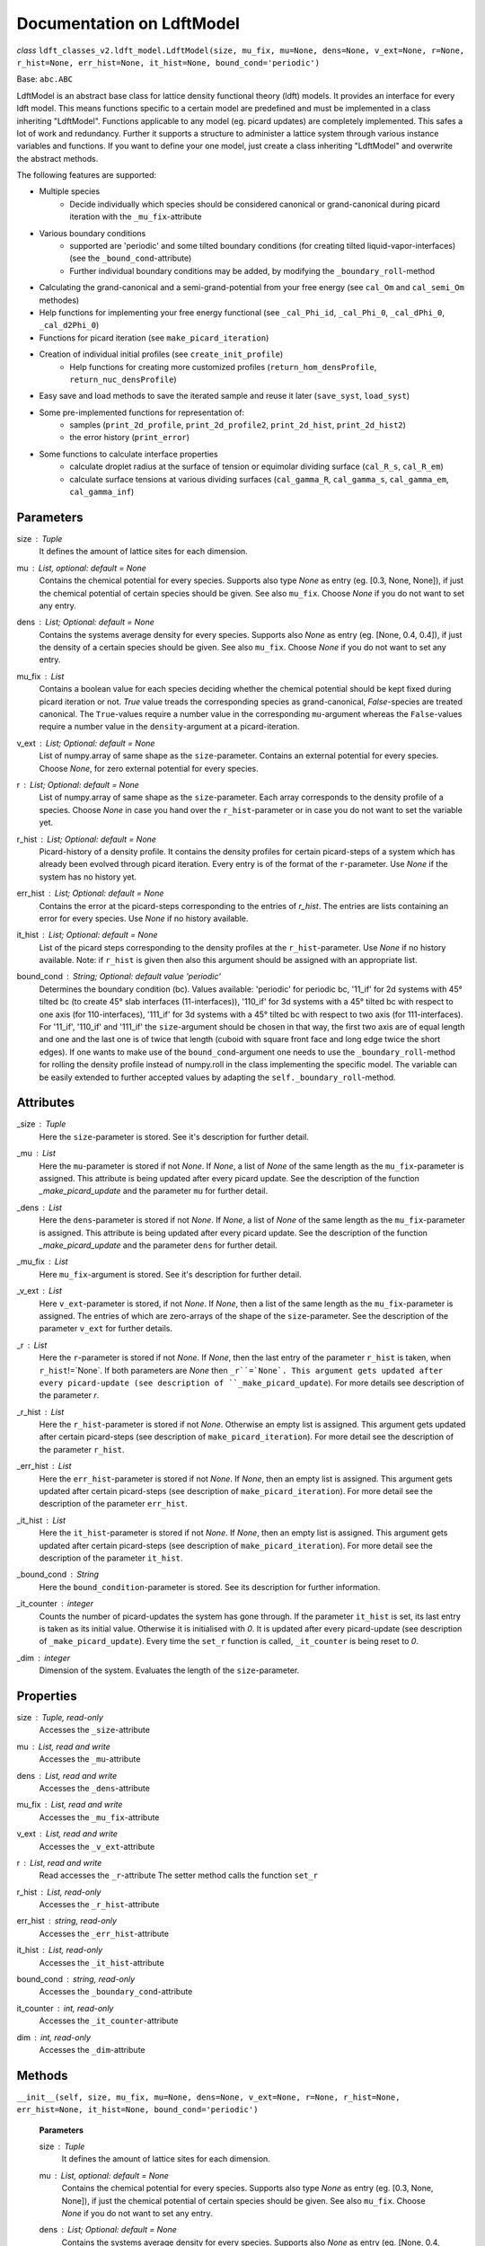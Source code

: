 Documentation on LdftModel
==========================

*class* ``ldft_classes_v2.ldft_model.LdftModel(size, mu_fix, mu=None, dens=None, v_ext=None, r=None, r_hist=None, err_hist=None, it_hist=None, bound_cond='periodic')``

Base: ``abc.ABC``

LdftModel is an abstract base class for lattice density functional
theory (ldft) models. It provides an interface for every ldft model.
This means functions specific to a certain model are predefined and
must be implemented in a class inheriting "LdftModel". Functions
applicable to any model (eg. picard updates) are completely
implemented. This safes a lot of work and redundancy.
Further it supports a structure to administer a lattice system
through various instance variables and functions. If you want to
define your one model, just create a class inheriting "LdftModel"
and overwrite the abstract methods.

The following features are supported:

- Multiple species
    - Decide individually which species should be considered canonical or grand-canonical during picard iteration with the ``_mu_fix``-attribute
- Various boundary conditions
    - supported are 'periodic' and some tilted boundary conditions (for creating tilted liquid-vapor-interfaces) (see the ``_bound_cond``-attribute)
    - Further individual boundary conditions may be added, by modifying the ``_boundary_roll``-method
- Calculating the grand-canonical and a semi-grand-potential from your free energy (see ``cal_Om`` and ``cal_semi_Om`` methodes)
- Help functions for implementing your free energy functional (see ``_cal_Phi_id``, ``_cal_Phi_0``, ``_cal_dPhi_0``, ``_cal_d2Phi_0``)
- Functions for picard iteration (see ``make_picard_iteration``)
- Creation of individual initial profiles (see ``create_init_profile``)
    - Help functions for creating more customized profiles (``return_hom_densProfile``, ``return_nuc_densProfile``)
- Easy save and load methods to save the iterated sample and reuse it later (``save_syst``, ``load_syst``)
- Some pre-implemented functions for representation of:
    - samples (``print_2d_profile``, ``print_2d_profile2``, ``print_2d_hist``, ``print_2d_hist2``)
    - the error history (``print_error``)
- Some functions to calculate interface properties
    - calculate droplet radius at the surface of tension or equimolar dividing surface (``cal_R_s``, ``cal_R_em``)
    - calculate surface tensions at various dividing surfaces (``cal_gamma_R``, ``cal_gamma_s``, ``cal_gamma_em``, ``cal_gamma_inf``)


Parameters
----------
size : `Tuple`
    It defines the amount of lattice sites for each dimension.
mu : `List`, optional: default = `None`
    Contains the chemical potential for every species. Supports also
    type `None` as entry (eg. [0.3, None, None]), if just the
    chemical potential of certain species should be given. See also
    ``mu_fix``. Choose `None` if you do not want to set any entry.
dens : `List`; Optional: default = `None`
    Contains the systems average density for every species. Supports
    also `None` as entry (eg. [None, 0.4, 0.4]), if just the
    density of a certain species should be given. See also
    ``mu_fix``. Choose `None` if you do not want to set any entry.
mu_fix : `List`
    Contains a boolean value for each species deciding whether the
    chemical potential should be kept fixed during picard iteration
    or not. `True` value treads the corresponding species as
    grand-canonical, `False`-species are treated canonical. The
    ``True``-values require a number value in the corresponding
    ``mu``-argument whereas the ``False``-values require a number
    value in the ``density``-argument at a picard-iteration.
v_ext : `List`; Optional: default = `None`
    List of numpy.array of same shape as the ``size``-parameter.
    Contains an external potential for every species. Choose `None`,
    for zero external potential for every species.
r : `List`; Optional: default = `None`
    List of numpy.array of same shape as the ``size``-parameter. Each
    array corresponds to the density profile of a species. Choose
    `None` in case you hand over the ``r_hist``-parameter or in case
    you do not want to set the variable yet.
r_hist : `List`; Optional: default = `None`
    Picard-history of a density profile. It contains the density
    profiles for certain picard-steps of a system which has already
    been evolved through picard iteration. Every entry is of the
    format of the ``r``-parameter. Use `None` if the system has no
    history yet.
err_hist : `List`;  Optional: default = `None`
    Contains the error at the picard-steps corresponding to the
    entries of `r_hist`. The entries are lists containing an error
    for every species. Use `None` if no history available.
it_hist : `List`; Optional: default = `None`
    List of the picard steps corresponding to the density profiles at
    the ``r_hist``-parameter. Use `None` if no history available.
    Note: if ``r_hist`` is given then also this argument should be
    assigned with an appropriate list.
bound_cond : `String`; Optional: default value 'periodic'
    Determines the boundary condition (bc). Values available:
    'periodic' for periodic bc, '11_if' for 2d systems with 45°
    tilted bc (to create 45° slab interfaces (11-interfaces)),
    '110_if' for 3d systems with a 45° tilted bc with respect to one
    axis (for 110-interfaces), '111_if' for 3d systems with a 45°
    tilted bc with respect to two axis (for 111-interfaces). For
    '11_if', '110_if' and '111_if' the ``size``-argument should be
    chosen in that way, the first two axis are of equal length and
    one and the last one is of twice that length (cuboid with square
    front face and long edge twice the short edges). If one wants to
    make use of the ``bound_cond``-argument one needs to use the
    ``_boundary_roll``-method for rolling the density profile
    instead of numpy.roll in the class implementing the specific
    model. The variable can be easily extended to further accepted
    values by adapting the ``self._boundary_roll``-method.
    
Attributes
----------
_size : `Tuple`
    Here the ``size``-parameter is stored. See it's description for
    further detail.

_mu :  `List`
    Here the ``mu``-parameter is stored if not `None`. If `None`, a
    list of `None` of the same length as the ``mu_fix``-parameter is
    assigned. This attribute is being updated after every picard update.
    See the description of the function `_make_picard_update` and the
    parameter ``mu`` for further detail.

_dens : `List`
    Here the ``dens``-parameter is stored if not `None`. If `None`, a
    list of `None` of the same length as the ``mu_fix``-parameter is
    assigned. This attribute is being updated after every picard update.
    See the description of the function `_make_picard_update` and the
    parameter ``dens`` for further detail.

_mu_fix : `List`
    Here ``mu_fix``-argument is stored. See it's description for
    further detail.

_v_ext : `List`
    Here ``v_ext``-parameter is stored, if not `None`. If `None`,
    then a list of the same length as the ``mu_fix``-parameter is
    assigned. The entries of which are zero-arrays of the shape of the
    ``size``-parameter. See the description of the parameter ``v_ext``
    for further details.

_r : `List`
    Here the ``r``-parameter is stored if not `None`. If `None`, then
    the last entry of the parameter ``r_hist`` is taken, when
    ``r_hist``!=`None`. If both parameters are `None` then
    ``_r``=`None`. This argument gets updated after every picard-update
    (see description of ``_make_picard_update``). For more details see
    description of the parameter `r`.

_r_hist : `List`
    Here the ``r_hist``-parameter is stored if not `None`. Otherwise
    an empty list is assigned. This argument gets updated after certain
    picard-steps (see description of ``make_picard_iteration``). For
    more detail see the description of the parameter ``r_hist``.

_err_hist : `List`
    Here the ``err_hist``-parameter is stored if not `None`. If
    `None`, then an empty list is assigned. This argument gets updated
    after certain picard-steps (see description of
    ``make_picard_iteration``). For more detail see the description of
    the parameter ``err_hist``.

_it_hist : `List`
    Here the ``it_hist``-parameter is stored if not `None`. If
    `None`, then an empty list is assigned. This argument gets updated
    after certain picard-steps (see description of
    ``make_picard_iteration``). For more detail see the description of
    the parameter ``it_hist``.

_bound_cond : `String`
    Here the ``bound_condition``-parameter is stored. See its
    description for further information.

_it_counter : `integer`
    Counts the number of picard-updates the system has gone through.
    If the parameter ``it_hist`` is set, its last entry is taken as its
    initial value. Otherwise it is initialised with `0`.  It is updated
    after every picard-update (see description of
    ``_make_picard_update``). Every time the ``set_r`` function is
    called, ``_it_counter`` is being reset to `0`.

_dim : `integer`
    Dimension of the system. Evaluates the length of the
    ``size``-parameter.

Properties
----------

size : `Tuple`, read-only
    Accesses the ``_size``-attribute 

mu : `List`, read and write
    Accesses the ``_mu``-attribute

dens : `List`, read and write
    Accesses the ``_dens``-attribute

mu_fix : `List`, read and write
    Accesses the ``_mu_fix``-attribute

v_ext : `List`, read and write
    Accesses the ``_v_ext``-attribute

r : `List`, read and write
    Read accesses the ``_r``-attribute
    The setter method calls the function ``set_r``

r_hist : `List`, read-only
    Accesses the ``_r_hist``-attribute 

err_hist : `string`, read-only
    Accesses the ``_err_hist``-attribute

it_hist : `List`, read-only
    Accesses the ``_it_hist``-attribute

bound_cond : `string`, read-only
    Accesses the ``_boundary_cond``-attribute

it_counter : `int`, read-only
    Accesses the ``_it_counter``-attribute

dim : `int`, read-only
    Accesses the ``_dim``-attribute

Methods
--------

``__init__(self, size, mu_fix, mu=None, dens=None, v_ext=None, r=None, r_hist=None, err_hist=None, it_hist=None, bound_cond='periodic')``

    **Parameters**

    size : `Tuple`
        It defines the amount of lattice sites for each dimension.
    mu : `List`, optional: default = `None`
        Contains the chemical potential for every species. Supports also
        type `None` as entry (eg. [0.3, None, None]), if just the
        chemical potential of certain species should be given. See also
        ``mu_fix``. Choose `None` if you do not want to set any entry.
    dens : `List`; Optional: default = `None`
        Contains the systems average density for every species. Supports
        also `None` as entry (eg. [None, 0.4, 0.4]), if just the
        density of a certain species should be given. See also
        ``mu_fix``. Choose `None` if you do not want to set any entry.
    mu_fix : `List`
        Contains a boolean value for each species deciding whether the
        chemical potential should be kept fixed during picard iteration
        or not. `True` value treads the corresponding species as
        grand-canonical, `False`-species are treated canonical. The
        ``True``-values require a number value in the corresponding
        ``mu``-argument whereas the ``False``-values require a number
        value in the ``density``-argument at a picard-iteration.
    v_ext : `List`; Optional: default = `None`
        List of numpy.array of same shape as the ``size``-parameter.
        Contains an external potential for every species. Choose `None`,
        for zero external potential for every species.
    r : `List`; Optional: default = `None`
        List of numpy.array of same shape as the ``size``-parameter. Each
        array corresponds to the density profile of a species. Choose
        `None` in case you hand over the ``r_hist``-parameter or in case
        you do not want to set the variable yet.
    r_hist : `List`; Optional: default = `None`
        Picard-history of a density profile. It contains the density
        profiles for certain picard-steps of a system which has already
        been evolved through picard iteration. Every entry is of the
        format of the ``r``-parameter. Use `None` if the system has no
        history yet.
    err_hist : `List`;  Optional: default = `None`
        Contains the error at the picard-steps corresponding to the
        entries of `r_hist`. The entries are lists containing an error
        for every species. Use `None` if no history available.
    it_hist : `List`; Optional: default = `None`
        List of the picard steps corresponding to the density profiles at
        the ``r_hist``-parameter. Use `None` if no history available.
        Note: if ``r_hist`` is given then also this argument should be
        assigned with an appropriate list.
    bound_cond : `String`; Optional: default value 'periodic'
        Determines the boundary condition (bc). Values available:
        'periodic' for periodic bc, '11_if' for 2d systems with 45°
        tilted bc (to create 45° slab interfaces (11-interfaces)),
        '110_if' for 3d systems with a 45° tilted bc with respect to one
        axis (for 110-interfaces), '111_if' for 3d systems with a 45°
        tilted bc with respect to two axis (for 111-interfaces). For
        '11_if', '110_if' and '111_if' the ``size``-argument should be
        chosen in that way, the first two axis are of equal length and
        one and the last one is of twice that length (cuboid with square
        front face and long edge twice the short edges). If one wants to
        make use of the ``bound_cond``-argument one needs to use the
        ``_boundary_roll``-method for rolling the density profile
        instead of numpy.roll in the class implementing the specific
        model. The variable can be easily extended to further accepted
        values by adapting the ``self._boundary_roll``-method.

----

``__str__(self)``


Methods for external use
^^^^^^^^^^^^^^^^^^^^^^^^
Those methodes are public and may be called by the user of this class.

Abstract methods
''''''''''''''''
These methodes need to be implemented by classes which inherit from this class.

*abstractmethod* ``cal_F(self)``

    Calculates the free energy of the models curent density
    profile (meaning every species treated canonical, as if
    ``_mu_fix`` is ``False`` for every species)

    **Returns**

    The free energy : `Float`

----

*abstractmethod* ``cal_mu_ex(self)``

    Calculates the excess chemical potential of the models current
    density profile

    **Returns**

    The excess chemical potential : `List`

----

*abstractmethod* ``_cal_p(self, dens)``

    Calculates the pressure for a bulk system with given densities
    for each species. The other parameters (temperature, attraction
    strength, etc.) are taken from the current instance ``self``.

    **Parameters**

    dens : `List`
        The density for each species.

    **Returns**

    The pressure : `Float`

----

*abstractmethod* ``_cal_coex_dens(self)``

    Calculates the coexisting densities of bulk system for each
    species under the parameters of the current instance ``self``.

    **Returns**

    Coexisting densities : `List` of `Tuple`
        The coexisting densities arranged in a List of Tuples. Each
        species corresponds to a Tuple of the form:
        (vapour_dens, liquid_dens)









``cal_Om(self)``
''''''''''''''''
Calculates the grand potential of the models curent density
profile (meaning every species treated grand canonicaly, as if
``_mu_fix`` is ``True`` for every species).

**Returns**

The grand potential : `Float`

``cal_semi_Om(self)``
'''''''''''''''''''''
Calculates the semi grand potential of the models current
density profile (meaning every species with ``_mu_fix==True``
is treated grand canonically and every other canonical).

**Returns**

The semi-grand potential : `Float`




*classmethod* ``_tilted_roll_3d(cls, array, steps, roll_axis, shift, shift_axis)``
''''''''''''''''''''''''''''''''''''''''''''''''''''''''''''''''''''''''''''''''''
Rolls a 3d numpy array in the manner of numpy.roll in
direction of ``roll_axis``, but with different boundary
conditions. The padding happens after the opposite surface, but
shifted. The shift corresponds to another rolling in direction of
a ``shift_axis`` unequal the ``shift_axis``.

**Parameters**

array : `numpy.array`
    A 3d array which should be rolled.
steps : `int`
    Number of steps of the rolling. Negative numbers for rolling
    in negative direction.
roll_axis : `int`
    Axis in which direction should be rolled. Possible values:
    1, 2 and 3.
shift : `int`
    Shift of the padding area with respect to the opposite
    surface of the array.
shift_axis : `int`
    Axis in which the shift should be done. Possible values: 1,
    2 and 3 but not the same value as in ``roll_axis``.

**returns**

Rolled array : `numpy.array`

*classmethod* ``_tilted_roll(cls, array, steps, roll_axis, shift, shift_axis)``
'''''''''''''''''''''''''''''''''''''''''''''''''''''''''''''''''''''''''''''''
See the description of ``_tilted_roll_3d``. This function
makes the same but independent of the dimension of the array
which should be rolled.

**Parameters**

array : `numpy.array`
    A 2d or 3d array which should be rolled.
steps : `int`
    Number of steps of rolling. Negative numbers for rolling in
    negative direction.
roll_axis : `int`
    Axis in which direction should be rolled.
shift : `int`
    Shift of the padding area with respect to the opposite
    surface.
shift_axis : `int`
    Axis in which the shift should be done.

**Returns**

The rolled array : `numpy.array`

``_boundary_roll(self, r, steps, axis=0)``
''''''''''''''''''''''''''''''''''''''''''
Performs the rolling of a density profile under consideration
of the boundary condition in the class variable ``_bound_cond``.
If the boundary condition is not 'periodic', then the function
``_tilted_roll`` is applied in an appropriate way to satisfy the
given boundary condition while rolling.

**Parameters**

r : `numpy.array`
    The density profile which should be rolled.
steps : `int`
    Number of steps of rolling. Negative numbers for rolling in
    negative direction.
axis : `int`
    Axis in which direction should be rolled.

**Returns**

The rolled array : `numpy.array`


``_cal_Phi_id(self)``
'''''''''''''''''''''
Calculates the ideal gas part of the free energy density.

**Returns**

Result : `numpy.ndarray`

*Staticmethod* ``_cal_Phi_0(x)``
''''''''''''''''''''''''''''''''
Calculates the free energy density of a 0d-cavity depending
on the packing fraction.

**Parameters**

x : `float`
    The packing fraction at which the 0d-cavity is evaluated

**Returns**

Result : `float`
    The free energy density (Result is multiplied with the
    inverse temperature to make its dimension 1).

*staticmethod* ``_cal_dPhi_0(x)``
'''''''''''''''''''''''''''''''''''''
Calculates the derivative of the free energy density of a
0d-cavity with respect of the packing fraction.

**Parameters**

x : `float`
    The packing fraction

**Returns**

Result : `float`
    Derivative of the free energy density (Result is multiplied
    with the inverse temperature to make its dimension 1).

*staticmethod* ``_cal_d2Phi_0(x)``
''''''''''''''''''''''''''''''''''
Calculates the second derivative of the free energy density
of a 0d-cavity with respect of the packing fraction.

**Parameters**

x : `float`
    The packing fraction

**Returns**

Result : `float`
    Second derivative of the free energy density (Result is
    multiplied with the inverse temperature to make its
    dimension 1).


``_make_picard_update(self, alpha)``
''''''''''''''''''''''''''''''''''''
Runs one Picard-Iteration. The instance variable ``_mu_fix``
decides whether the density or the chemical potential is to be
kept fixed during the iteration. When ``_mu_fix[i]``==`False` for
one species ``i``, the density is kept fix for this species and
the ``_mu``-attribute for the same is updated. In case of `True`,
the chemical potential ``_mu[i]`` is kept constant and the
density `_dens[i]` is going to be updated. The variable `_r` is
being updated, where the updated `r` is a superposition of the
old ``_r`` and the iterated ``r``. The `alpha`-parameter steers
the contribution of the iterated ``r`` to that superposition.
Finally 'self._it_counter'-Variable is increased by one.

**Parameters**

alpha : `Float`
    Value between 0 and 1. Determines how 'fast' the iteration
    is done (The higher, the faster). In case of to high
    ``alpha`` the danger of divergence arises.

**Returns**

r : `List`
    The iterated density profile.
error : `List`
    The error for each species.
    In case of divergence prints 'divergent!!!' and returns nothing.

``make_picard_iteration(self, alpha, it_steps, checkp_method, min_err=None)``
'''''''''''''''''''''''''''''''''''''''''''''''''''''''''''''''''''''''''''''
Calls ``it_steps`` times the method ``_make_picard_update``
with the update parameter ``alpha``. The iteration can be
prematurely aborted when the iteration error fall below a minimal
error ``min_err``. When ``self._it_counter`` reaches certain
values (checkpoints) the current profile is appended to the
``self._r_hist``-attribute by calling ``_append_hist``. The next
checkpoint is calculated by ``_set_new_checkp`` according to the
parameter ``checkp_method``. Before exiting the function the last
profile is also appended to ``_err_hist`` with ``_append_hist``.

**Parameters**

alpha : `Float`
    Value between 0 and 1. Determines how 'fast' the iteration is
    done (The higher, the faster). In case of to high ``alpha``
    the danger of divergence arises.
it_steps : `Int`
    Number of iteration steps
checkp_method : `String`
    Determines in which intervals the profile should be
    appended to the ``_r_hist``-attribute. Possible values:
    integer number, 'exp#', 'dec#' where # needs to be replaced
    by a number. See description of ``_set_new_checkp``.
min_err : `Float`
    Determines at which error the iteration can be aborted
    prematurely.

``_set_new_checkp(self, checkp_method)``
''''''''''''''''''''''''''''''''''''''''
Calculates the next 'checkpoint' meaning an iteration number
at which the current density profile ``_r`` should be appended to
``self._r_hist``. The next checkpoint is determined by the current
value of ``_it_counter`` and the method defined by the
parameter ``checkp_method``. 

**Parameters**

checkp_method : `String` or `Int`
    Determines how the next checkpoint is calculated. Recommended
    value: 'dec2'. It can take the following values:
    integer value (for equidistant checkpoints with interval of
    the integer); 'exp#' where # is to be replaced by a float
    value (next checkpoint is last checkp to the power of float);
    'dec#' where # is replaced by an integer (if e.g. #==3, the
    checkpoints goes like this: 30, 60, 90, 100, 300, 600, 900,
    1000, 3000, ...).

**Returns**

checkp : `Int`
    The calculated next checkpoint


``create_init_profile(self, dens=None, shape=None)``
''''''''''''''''''''''''''''''''''''''''''''''''''''
Creates an initial density profile for each species the
picard iteration can start with. A list of average density of
each species is handed over via the ``dens``-parameter.
Additionally a nucleus can be placed in the density profile of
each species, the shape of which determined by the
``shape``-parameter. Calls the function ``self.set_r`` to set
the density profile to the variable ``_r``. The Nucleus further
satisfies the boundary condition ``_bound_cond``

**Parameters**

dens : `List`
    Determines the average density of each species.
shape : `List` of `Tuples`
    The tuples determines the shape of the nucleus for each
    species. E.g. (3, 4) for a 2d-system with a nucleus of
    expand 3x4.

``return_hom_densProfile(self, dens)``
''''''''''''''''''''''''''''''''''''''
Returns a homogeneous one species density profile with
density according to the parameter ``dens``. The shape of which
is determined by the `_size`-instance variable.

**Parameters**

dens : `Float`
    Density of the homogeneous profile.

**Returns**

Profile : `np.array`
    The resulting density profile.

``return_nuc_densProfile(self, dens, shape)``
'''''''''''''''''''''''''''''''''''''''''''''
Returns a one species density profile with average density
according to the ``dens``-parameter and a nucleus of shape
determined by the ``shape``-parameter. The nucleus further
satisfies the boundary condition ``_bound_cond``.

**Parameters**

dens : `Float`
    Average density of the profile.
shape : `Tuple`
    Determines the shape of the nucleus. E.g. (3, 4) for a
    2d-system with a nucleus of expand 3x4.

**Returns**

Profile :`np.array`
    The density resulting profile.

``set_r(self, r)``
''''''''''''''''''
This function is used for assigning a new initial profile
``r`` to the instance variable ``_r``. Therefor the
``_it_counter`` is being reset to '0' and the history
attributes ``_r_hist``, ``_it_hist``, ``_err_hist`` are updated.

**Parameters**

r : `List` of `numpy.array`
    New initial density profile for each species.

``set_hist(self, r_hist, it_hist, err_hist)``
'''''''''''''''''''''''''''''''''''''''''''''
This function is to manually set the internal history
variables ``_r_hist``, ``_it_hist`` and ``_err_hist``. The last
entry of the ``r_hist``-parameter is assigned to the instance
variable ``_r``, which is the current density profile.

**Parameters**

r_hist : `list` of `list` of `numpy.ndarray`
    Iteration history of the density profile. This parameter
    should be of the following format [profile_0, profile_1,...]
    where ``profile_i`` is the profile of the i'th iteration
    step and has the format [r_1, r_2, ...], where the entries
    are the profile of the corresponding species.
it_hist : `list` of `int`
    This parameter lists the corresponding iteration steps of
    the ``r_hist`` parameter.
err_hist : `list` of `list` of `float`
    History of the picard error. It is of the following format:
    [err_0, err_1,...] where err_i is the error of the i'th
    iteration step and is a list itself, with an error entry for
    every species.

``_append_hist(self)``
''''''''''''''''''''''
Updates the history variables ``_r_hist``,``_it_hist``, by
appending the current density profile ``_r`` to ``_r_hist``
and appending ``_it_counter`` to ``_it_hist``.

``save_syst(self, path, filename)``
'''''''''''''''''''''''''''''''''''
Uses ``pickle.dump`` to save the instance variables of a
system.

**Parameters**

path : `String`
    Directory in which the system should be stored (needs to be
    a absolute path)
filename : `String`
    The filename under which the system should be stored.

*classmethod* ``load_syst(cls, path, filename)``
''''''''''''''''''''''''''''''''''''''''''''''''
Uses ``pickle.load`` to load a system. It is strongly
recommended to override this method in the inherited classes,
as the returned system might be of an outdated type! A typecast
should be implemented!

**Parameters**

path : `String`
    Directory in which the system is stored which one want's to
    load (needs to be a absolute path)
filename: `String`
    The filename under which the system of interest is stored.

**Returns**

Model : `LdftModel`
    The returned model probably has the type of an inherited
    class. It might also be the class of an outdated type.


``print_error(self)``
'''''''''''''''''''''
Returns a figure where the error history ``_err_hist`` is
plotted.

**Returns**

Figure : `matplotlib.pyplot.figure`
    Plotted error history.

``print_2d_profile(self)``
''''''''''''''''''''''''''
Creates a figure where the current profile is plotted. This
function is just for 2d-systems.

**Returns**

Figure : `matplotlib.pyplot.figure`
    Plotted profile

``print_2d_profile2(self)``
'''''''''''''''''''''''''''
Creates a figure where the current profile is plotted. This
function is just for 2d-systems.

**Returns**

Figure : `matplotlib.pyplot.figure`
    Plotted profile

``print_2d_hist(self, species=0, rows=10, idx_list=None)``
''''''''''''''''''''''''''''''''''''''''''''''''''''''''''
Creates a figure where the history ``_r_hist`` is plotted.
Just one species can be plotted at the same time. Not the total
history is plotted but certain iteration steps.

**Parameters**

species : `int`; optional: default = 0
    The species, the iteration-history of which shall be
    plotted.
rows : `int`; optional: default = 10
    Number of iteration-steps which shall be plotted. This
    parameter is just be considered when the parameter
    ``idx_list`` is `None`.
idx_list : `List`; optional: default = None
    If `None`, the iteration steps which are plotted are chosen
    equidistant in the ``_it_hist``-list. Alternatively one can
    choose ones own list. This list, however, does not contain
    the iteration-steps which shall be plotted, but the indices
    of those.

**Returns**

Figure : `matplotlib.pyplot.figure`
    Plotted history

``print_2d_hist2(self, species=0, rows=10, idx_list=None)``
'''''''''''''''''''''''''''''''''''''''''''''''''''''''''''
Creates a figure where the history ``_r_hist`` is plotted.
Just one species can be plotted at the same time. Not the total
history is plotted but certain iteration steps.

**Parameters**

species : `int`; optional: default = 0
    The species, the iteration-history of which shall be
    plotted.
rows : `int`; optional: default = 10
    Number of iteration-steps which shall be plotted. This
    parameter is just be considered when the parameter
    ``idx_list`` is `None`.
idx_list : `List`; optional: default = None
    If `None`, the iteration steps which are plotted are chosen
    equidistant in the ``_it_hist``-list. Alternatively one can
    choose ones own list. This list, however, does not contain
    the iteration-steps which shall be plotted, but the indices
    of those.

**Returns**

Figure : `matplotlib.pyplot.figure`
    Plotted history




``cal_p_vap(self)``
'''''''''''''''''''
Calculates the coexisting pressures under the current
parameters of the system (``_mu``, ``_dens``) and returns the
vapour pressure.

**Returns**

Vapour pressure : `Float`
    The vapour pressure of the current system

``cal_p_liq(self)``
'''''''''''''''''''
Calculates the coexisting pressures under the current
parameters of the system (``_mu``, ``_dens``) and returns the
liquid pressure.

**Returns**

Liquid pressure : `Float`
    The vapour pressure of the current system

``det_intface_shape(self)``
'''''''''''''''''''''''''''
Determines the shape of the interface of the current
configuration. It requires the inhomogeneities to be centered in
the system.

**Returns**

Shape : `String`
    The shape of the interface: 'Droplet', 'Cylinder', 'Slab',
    'Homogeneous'

``cal_del_Om(self)``
''''''''''''''''''''
Calculates the delta between the current grand potential and
the one by a homogeneous system of (oversaturated) vapor with the
same chemical potential as the current system.

**Returns**

delta Omega : `Float`
    Delta of the grand potential

``cal_R_s(self)``
'''''''''''''''''
Calculates the radius of surface of tension. In case of a
Cylinder configuration in three dimensions, the cylinder has to
point in the 0th axis of the density profile ``self._r``.

**Returns**

Radius of s.o.t. : `Float`
    Radius of surface of tension

``cal_R_em(self, em_species=0)``
''''''''''''''''''''''''''''''''
Calculates the equimolar radius for the species given by
``em_species``. In case of cylinder configurations in three
dimensions the cylinder has to point in the 0th axis of the
density profile ``self._r``. This function does only work
properly, if a droplet/cylinder is embedded in a supersaturated
vapour. For configurations of bubbles or vapour cylinders
embedded in liquid, the result will be wrong.

**Parameters**

em_species : `Int`; Optional: default=0
    Decides for which species the equimolar radius should
    be calculated

**Returns**

equimolar radius : `Float`
    Radius or the equimolar surface of a specific species.

``cal_gamma_R(self, R)``
''''''''''''''''''''''''
Calculates the surface tension for spheres/circles in 3d/2d of
radius ``R``. In case of cylinder configurations in three
dimensions the cylinder has to point in the 0th axis of the
density profile ``self._r``.

**Parameters**

R : `Float`
    Radius at which the surface tension should be calculated

**Returns**

surface tension : `Float`
    surface tension for radius R.

``cal_gamma_s(self)``
'''''''''''''''''''''
Calculates the surface tension for spheres/circles in 3d/2d at
the surface of tensions. In case of cylinder configurations in
three dimensions the cylinder has to point in the 0th axis of the
density profile ``self._r``.

**Returns**

surface tension : `Float`
    surface tension at the surface of tension.

``cal_gamma_em(self, species=0)``
'''''''''''''''''''''''''''''''''
Calculates the surface tension for spheres/circles in 3d/2d at
the equimolar surface of a given species. In case of cylinder
configurations in three dimensions the cylinder has to point in
the 0th axis of the density profile ``self._r``. This function
does only work properly, if a droplet/cylinder is embedded in a
supersaturated vapour. For configurations of bubbles or vapour
cylinders embedded in liquid, the result will be wrong.

**Parameters**

species : `Int`; Optional: default=0
    species for the equimolar surface

**Returns**

Surface tension : `Float`
    Surface tension at the equimolar surface.

``cal_adsorptionAtSurfOfTens(self, species=0)``
'''''''''''''''''''''''''''''''''''''''''''''''
Calculates the adsorption for spheres/circles in 3d/2d at the
surface of tension for a given species. This function
does only work properly, if a droplet/cylinder is embedded in a
supersaturated vapour. For configurations of bubbles or vapour
cylinders embedded in liquid, the result will be wrong.

**Parameters**

species : `Int`; Optional: default =0
    Species for which the adsorption should be calculated

**Returns**

Adsorption : `Tuple` of `Float`
    First entry: Adsorbed particle number; Second entry:
    adsorption.

``cal_gamma_inf(self, area)``
'''''''''''''''''''''''''''''
Calculates the surface tension of a flat interface. This
function can not determine the area of the surface itself.
Therefore it has to be passed as parameter.

**Parameters**

area : `float`
    Area of the surface. There are always two surfaces
    separating the liquid and the vapour. Meant is the area of
    one of those

**returns:**
    ``Tuple`` of ``Float``: First entry: Adsorbed particle
    number; Second entry: Adsorption.
